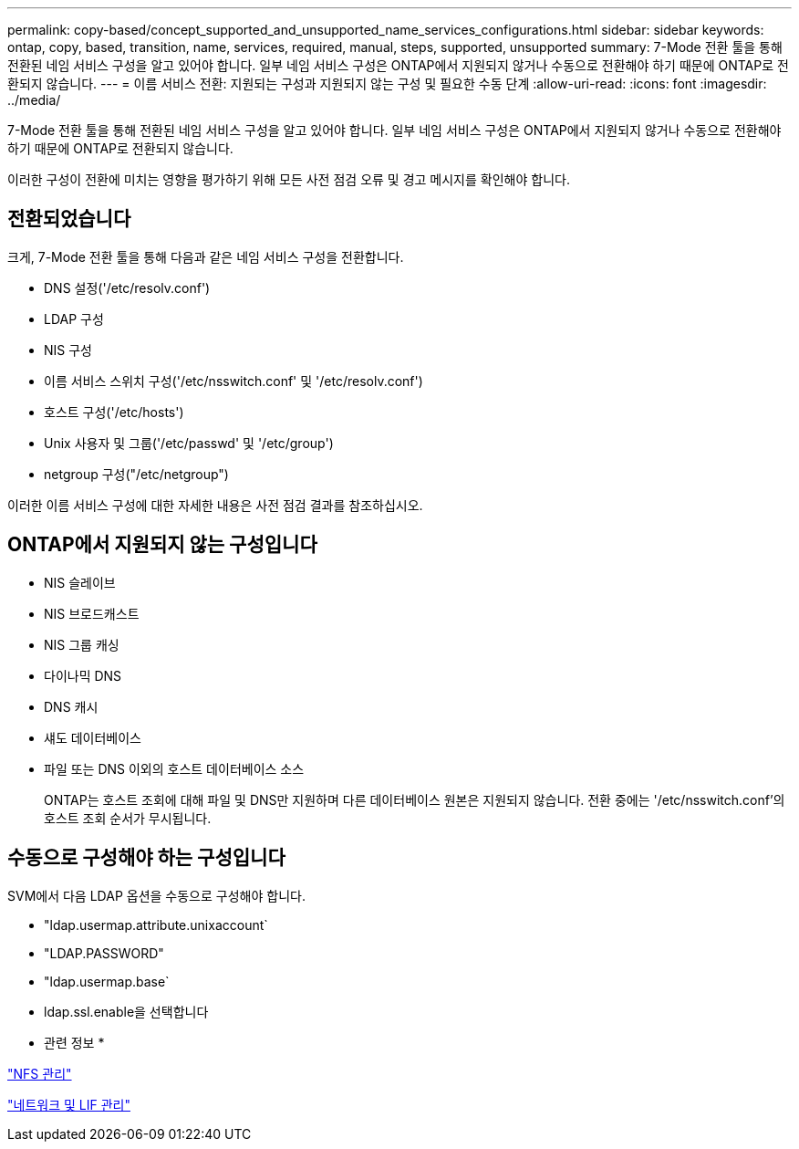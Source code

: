 ---
permalink: copy-based/concept_supported_and_unsupported_name_services_configurations.html 
sidebar: sidebar 
keywords: ontap, copy, based, transition, name, services, required, manual, steps, supported, unsupported 
summary: 7-Mode 전환 툴을 통해 전환된 네임 서비스 구성을 알고 있어야 합니다. 일부 네임 서비스 구성은 ONTAP에서 지원되지 않거나 수동으로 전환해야 하기 때문에 ONTAP로 전환되지 않습니다. 
---
= 이름 서비스 전환: 지원되는 구성과 지원되지 않는 구성 및 필요한 수동 단계
:allow-uri-read: 
:icons: font
:imagesdir: ../media/


[role="lead"]
7-Mode 전환 툴을 통해 전환된 네임 서비스 구성을 알고 있어야 합니다. 일부 네임 서비스 구성은 ONTAP에서 지원되지 않거나 수동으로 전환해야 하기 때문에 ONTAP로 전환되지 않습니다.

이러한 구성이 전환에 미치는 영향을 평가하기 위해 모든 사전 점검 오류 및 경고 메시지를 확인해야 합니다.



== 전환되었습니다

크게, 7-Mode 전환 툴을 통해 다음과 같은 네임 서비스 구성을 전환합니다.

* DNS 설정('/etc/resolv.conf')
* LDAP 구성
* NIS 구성
* 이름 서비스 스위치 구성('/etc/nsswitch.conf' 및 '/etc/resolv.conf')
* 호스트 구성('/etc/hosts')
* Unix 사용자 및 그룹('/etc/passwd' 및 '/etc/group')
* netgroup 구성("/etc/netgroup")


이러한 이름 서비스 구성에 대한 자세한 내용은 사전 점검 결과를 참조하십시오.



== ONTAP에서 지원되지 않는 구성입니다

* NIS 슬레이브
* NIS 브로드캐스트
* NIS 그룹 캐싱
* 다이나믹 DNS
* DNS 캐시
* 섀도 데이터베이스
* 파일 또는 DNS 이외의 호스트 데이터베이스 소스
+
ONTAP는 호스트 조회에 대해 파일 및 DNS만 지원하며 다른 데이터베이스 원본은 지원되지 않습니다. 전환 중에는 '/etc/nsswitch.conf'의 호스트 조회 순서가 무시됩니다.





== 수동으로 구성해야 하는 구성입니다

SVM에서 다음 LDAP 옵션을 수동으로 구성해야 합니다.

* "ldap.usermap.attribute.unixaccount`
* "LDAP.PASSWORD"
* "ldap.usermap.base`
* ldap.ssl.enable을 선택합니다


* 관련 정보 *

https://docs.netapp.com/ontap-9/topic/com.netapp.doc.cdot-famg-nfs/home.html["NFS 관리"]

https://docs.netapp.com/us-en/ontap/networking/index.html["네트워크 및 LIF 관리"]
